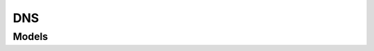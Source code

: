 DNS 
===

.. autosummary::
    :toctree: dns/client
    :nosignatures:
    :template: autosummary/service_client.rst

    oci.dns.DnsClient
    oci.dns.DnsClientCompositeOperations

--------
 Models
--------

.. autosummary::
    :toctree: dns/models
    :nosignatures:
    :template: autosummary/model_class.rst

    oci.dns.models.AttachedView
    oci.dns.models.AttachedViewDetails
    oci.dns.models.ChangeResolverCompartmentDetails
    oci.dns.models.ChangeSteeringPolicyCompartmentDetails
    oci.dns.models.ChangeTsigKeyCompartmentDetails
    oci.dns.models.ChangeViewCompartmentDetails
    oci.dns.models.ChangeZoneCompartmentDetails
    oci.dns.models.CreateMigratedDynectZoneDetails
    oci.dns.models.CreateResolverEndpointDetails
    oci.dns.models.CreateResolverVnicEndpointDetails
    oci.dns.models.CreateSteeringPolicyAttachmentDetails
    oci.dns.models.CreateSteeringPolicyDetails
    oci.dns.models.CreateTsigKeyDetails
    oci.dns.models.CreateViewDetails
    oci.dns.models.CreateZoneBaseDetails
    oci.dns.models.CreateZoneDetails
    oci.dns.models.DynectMigrationDetails
    oci.dns.models.ExternalMaster
    oci.dns.models.MigrationReplacement
    oci.dns.models.Nameserver
    oci.dns.models.PatchDomainRecordsDetails
    oci.dns.models.PatchRRSetDetails
    oci.dns.models.PatchZoneRecordsDetails
    oci.dns.models.RRSet
    oci.dns.models.Record
    oci.dns.models.RecordCollection
    oci.dns.models.RecordDetails
    oci.dns.models.RecordOperation
    oci.dns.models.Resolver
    oci.dns.models.ResolverEndpoint
    oci.dns.models.ResolverEndpointSummary
    oci.dns.models.ResolverForwardRule
    oci.dns.models.ResolverForwardRuleDetails
    oci.dns.models.ResolverRule
    oci.dns.models.ResolverRuleDetails
    oci.dns.models.ResolverSummary
    oci.dns.models.ResolverVnicEndpoint
    oci.dns.models.ResolverVnicEndpointSummary
    oci.dns.models.SteeringPolicy
    oci.dns.models.SteeringPolicyAnswer
    oci.dns.models.SteeringPolicyAttachment
    oci.dns.models.SteeringPolicyAttachmentSummary
    oci.dns.models.SteeringPolicyFilterAnswerData
    oci.dns.models.SteeringPolicyFilterRule
    oci.dns.models.SteeringPolicyFilterRuleCase
    oci.dns.models.SteeringPolicyHealthRule
    oci.dns.models.SteeringPolicyHealthRuleCase
    oci.dns.models.SteeringPolicyLimitRule
    oci.dns.models.SteeringPolicyLimitRuleCase
    oci.dns.models.SteeringPolicyPriorityAnswerData
    oci.dns.models.SteeringPolicyPriorityRule
    oci.dns.models.SteeringPolicyPriorityRuleCase
    oci.dns.models.SteeringPolicyRule
    oci.dns.models.SteeringPolicySummary
    oci.dns.models.SteeringPolicyWeightedAnswerData
    oci.dns.models.SteeringPolicyWeightedRule
    oci.dns.models.SteeringPolicyWeightedRuleCase
    oci.dns.models.TSIG
    oci.dns.models.TsigKey
    oci.dns.models.TsigKeySummary
    oci.dns.models.UpdateDomainRecordsDetails
    oci.dns.models.UpdateRRSetDetails
    oci.dns.models.UpdateResolverDetails
    oci.dns.models.UpdateResolverEndpointDetails
    oci.dns.models.UpdateResolverVnicEndpointDetails
    oci.dns.models.UpdateSteeringPolicyAttachmentDetails
    oci.dns.models.UpdateSteeringPolicyDetails
    oci.dns.models.UpdateTsigKeyDetails
    oci.dns.models.UpdateViewDetails
    oci.dns.models.UpdateZoneDetails
    oci.dns.models.UpdateZoneRecordsDetails
    oci.dns.models.View
    oci.dns.models.ViewSummary
    oci.dns.models.Zone
    oci.dns.models.ZoneSummary
